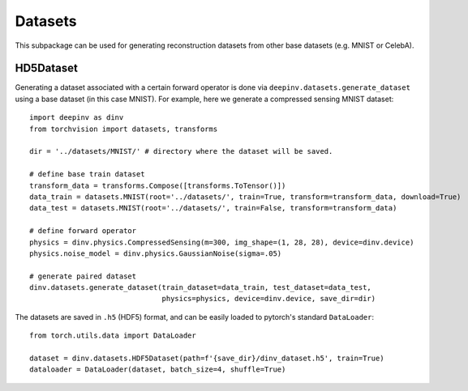 Datasets
========

This subpackage can be used for generating reconstruction datasets from other base datasets (e.g. MNIST or CelebA).


HD5Dataset
----------

.. autosummary::
   :toctree: stubs
   :template: myclass_template.rst
   :nosignatures:

    deepinv.datasets.HDF5Dataset
    deepinv.datasets.generate_dataset


Generating a dataset associated with a certain forward operator is done via ``deepinv.datasets.generate_dataset``
using a base dataset (in this case MNIST). For example, here we generate a compressed sensing MNIST dataset:

::

    import deepinv as dinv
    from torchvision import datasets, transforms

    dir = '../datasets/MNIST/' # directory where the dataset will be saved.

    # define base train dataset
    transform_data = transforms.Compose([transforms.ToTensor()])
    data_train = datasets.MNIST(root='../datasets/', train=True, transform=transform_data, download=True)
    data_test = datasets.MNIST(root='../datasets/', train=False, transform=transform_data)

    # define forward operator
    physics = dinv.physics.CompressedSensing(m=300, img_shape=(1, 28, 28), device=dinv.device)
    physics.noise_model = dinv.physics.GaussianNoise(sigma=.05)

    # generate paired dataset
    dinv.datasets.generate_dataset(train_dataset=data_train, test_dataset=data_test,
                                   physics=physics, device=dinv.device, save_dir=dir)


The datasets are saved in ``.h5`` (HDF5) format, and can be easily loaded to pytorch's standard ``DataLoader``:

::

    from torch.utils.data import DataLoader

    dataset = dinv.datasets.HDF5Dataset(path=f'{save_dir}/dinv_dataset.h5', train=True)
    dataloader = DataLoader(dataset, batch_size=4, shuffle=True)
